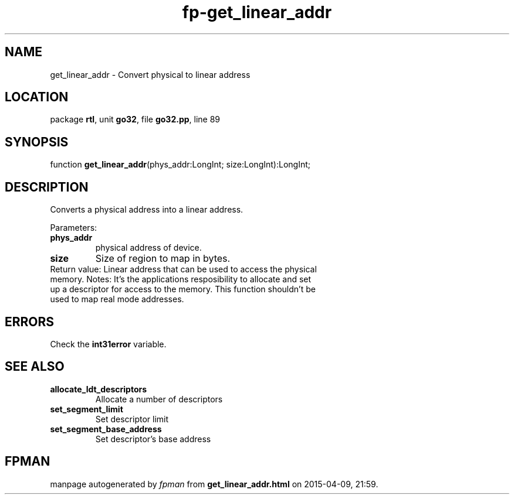 .\" file autogenerated by fpman
.TH "fp-get_linear_addr" 3 "2014-03-14" "fpman" "Free Pascal Programmer's Manual"
.SH NAME
get_linear_addr - Convert physical to linear address
.SH LOCATION
package \fBrtl\fR, unit \fBgo32\fR, file \fBgo32.pp\fR, line 89
.SH SYNOPSIS
function \fBget_linear_addr\fR(phys_addr:LongInt; size:LongInt):LongInt;
.SH DESCRIPTION
Converts a physical address into a linear address.

Parameters:

.TP
.B phys_addr
physical address of device.
.TP
.B size
Size of region to map in bytes.
.TP 0
Return value: Linear address that can be used to access the physical memory. Notes: It's the applications resposibility to allocate and set up a descriptor for access to the memory. This function shouldn't be used to map real mode addresses.


.SH ERRORS
Check the \fBint31error\fR variable.


.SH SEE ALSO
.TP
.B allocate_ldt_descriptors
Allocate a number of descriptors
.TP
.B set_segment_limit
Set descriptor limit
.TP
.B set_segment_base_address
Set descriptor's base address

.SH FPMAN
manpage autogenerated by \fIfpman\fR from \fBget_linear_addr.html\fR on 2015-04-09, 21:59.

